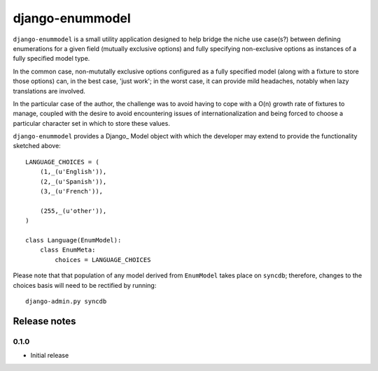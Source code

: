 ==================
django-enummodel
==================

``django-enummodel`` is a small utility application designed to help bridge the niche use 
case(s?) between defining enumerations for a given field (mutually exclusive options) and 
fully specifying non-exclusive options as instances of a fully specified model type.

In the common case, non-mututally exclusive options configured as a fully specified model
(along with a fixture to store those options) can, in the best case, 'just work'; in the 
worst case, it can provide mild headaches, notably when lazy translations are involved.

In the particular case of the author, the challenge was to avoid having to cope with a 
O(n) growth rate of fixtures to manage, coupled with the desire to avoid encountering 
issues of internationalization and being forced to choose a particular character set 
in which to store these values.

``django-enummodel`` provides a Django_ Model object with which the developer may extend 
to provide the functionality sketched above::

  LANGUAGE_CHOICES = (
      (1,_(u'English')),
      (2,_(u'Spanish')),
      (3,_(u'French')),
    
      (255,_(u'other')),
  )

  class Language(EnumModel):
      class EnumMeta:
          choices = LANGUAGE_CHOICES

Please note that that population of any model derived from ``EnumModel`` takes place on
``syncdb``; therefore, changes to the choices basis will need to be rectified by running::

  django-admin.py syncdb


Release notes
-------------

0.1.0
=====

* Initial release
